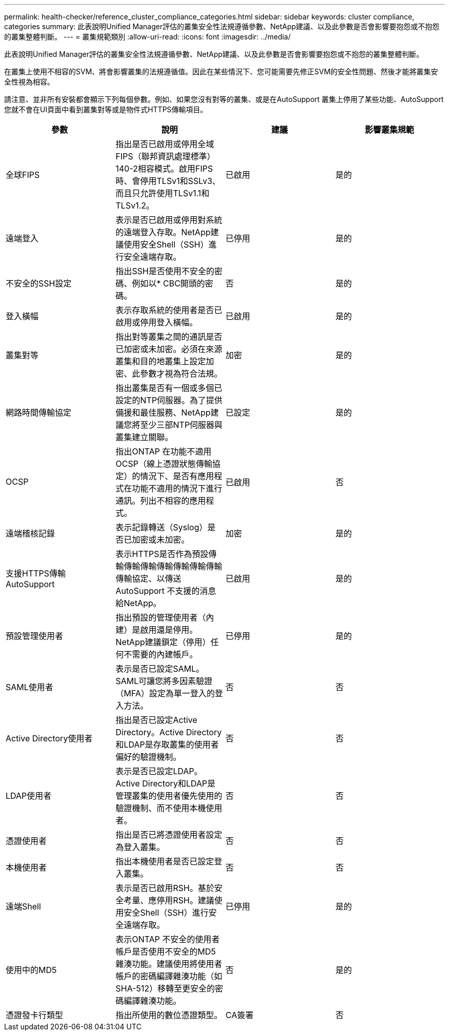---
permalink: health-checker/reference_cluster_compliance_categories.html 
sidebar: sidebar 
keywords: cluster compliance, categories 
summary: 此表說明Unified Manager評估的叢集安全性法規遵循參數、NetApp建議、以及此參數是否會影響要抱怨或不抱怨的叢集整體判斷。 
---
= 叢集規範類別
:allow-uri-read: 
:icons: font
:imagesdir: ../media/


[role="lead"]
此表說明Unified Manager評估的叢集安全性法規遵循參數、NetApp建議、以及此參數是否會影響要抱怨或不抱怨的叢集整體判斷。

在叢集上使用不相容的SVM、將會影響叢集的法規遵循值。因此在某些情況下、您可能需要先修正SVM的安全性問題、然後才能將叢集安全性視為相容。

請注意、並非所有安裝都會顯示下列每個參數。例如、如果您沒有對等的叢集、或是在AutoSupport 叢集上停用了某些功能、AutoSupport 您就不會在UI頁面中看到叢集對等或是物件式HTTPS傳輸項目。

[cols="4*"]
|===
| 參數 | 說明 | 建議 | 影響叢集規範 


 a| 
全球FIPS
 a| 
指出是否已啟用或停用全域FIPS（聯邦資訊處理標準）140-2相容模式。啟用FIPS時、會停用TLSv1和SSLv3、而且只允許使用TLSv1.1和TLSv1.2。
 a| 
已啟用
 a| 
是的



 a| 
遠端登入
 a| 
表示是否已啟用或停用對系統的遠端登入存取。NetApp建議使用安全Shell（SSH）進行安全遠端存取。
 a| 
已停用
 a| 
是的



 a| 
不安全的SSH設定
 a| 
指出SSH是否使用不安全的密碼、例如以* CBC開頭的密碼。
 a| 
否
 a| 
是的



 a| 
登入橫幅
 a| 
表示存取系統的使用者是否已啟用或停用登入橫幅。
 a| 
已啟用
 a| 
是的



 a| 
叢集對等
 a| 
指出對等叢集之間的通訊是否已加密或未加密。必須在來源叢集和目的地叢集上設定加密、此參數才視為符合法規。
 a| 
加密
 a| 
是的



 a| 
網路時間傳輸協定
 a| 
指出叢集是否有一個或多個已設定的NTP伺服器。為了提供備援和最佳服務、NetApp建議您將至少三部NTP伺服器與叢集建立關聯。
 a| 
已設定
 a| 
是的



 a| 
OCSP
 a| 
指出ONTAP 在功能不適用OCSP（線上憑證狀態傳輸協定）的情況下、是否有應用程式在功能不適用的情況下進行通訊。列出不相容的應用程式。
 a| 
已啟用
 a| 
否



 a| 
遠端稽核記錄
 a| 
表示記錄轉送（Syslog）是否已加密或未加密。
 a| 
加密
 a| 
是的



 a| 
支援HTTPS傳輸AutoSupport
 a| 
表示HTTPS是否作為預設傳輸傳輸傳輸傳輸傳輸傳輸傳輸傳輸協定、以傳送AutoSupport 不支援的消息給NetApp。
 a| 
已啟用
 a| 
是的



 a| 
預設管理使用者
 a| 
指出預設的管理使用者（內建）是啟用還是停用。NetApp建議鎖定（停用）任何不需要的內建帳戶。
 a| 
已停用
 a| 
是的



 a| 
SAML使用者
 a| 
表示是否已設定SAML。SAML可讓您將多因素驗證（MFA）設定為單一登入的登入方法。
 a| 
否
 a| 
否



 a| 
Active Directory使用者
 a| 
指出是否已設定Active Directory。Active Directory和LDAP是存取叢集的使用者偏好的驗證機制。
 a| 
否
 a| 
否



 a| 
LDAP使用者
 a| 
表示是否已設定LDAP。Active Directory和LDAP是管理叢集的使用者優先使用的驗證機制、而不使用本機使用者。
 a| 
否
 a| 
否



 a| 
憑證使用者
 a| 
指出是否已將憑證使用者設定為登入叢集。
 a| 
否
 a| 
否



 a| 
本機使用者
 a| 
指出本機使用者是否已設定登入叢集。
 a| 
否
 a| 
否



 a| 
遠端Shell
 a| 
表示是否已啟用RSH。基於安全考量、應停用RSH。建議使用安全Shell（SSH）進行安全遠端存取。
 a| 
已停用
 a| 
是的



 a| 
使用中的MD5
 a| 
表示ONTAP 不安全的使用者帳戶是否使用不安全的MD5雜湊功能。建議使用將使用者帳戶的密碼編譯雜湊功能（如SHA-512）移轉至更安全的密碼編譯雜湊功能。
 a| 
否
 a| 
是的



 a| 
憑證發卡行類型
 a| 
指出所使用的數位憑證類型。
 a| 
CA簽署
 a| 
否

|===